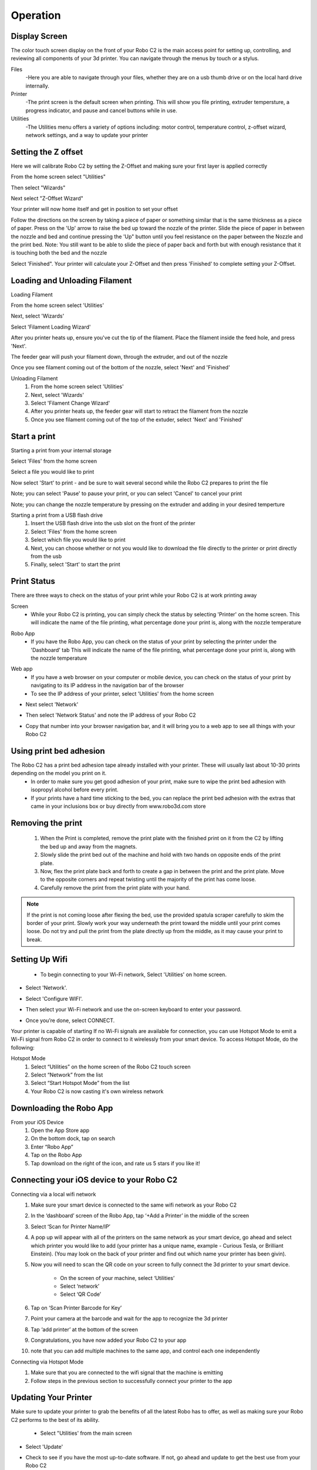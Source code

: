 .. Sphinx RTD theme demo documentation master file, created by
   sphinx-quickstart on Sun Nov  3 11:56:36 2013.
   You can adapt this file completely to your liking, but it should at least
   contain the root `toctree` directive.

=================================================
Operation
=================================================

-----------
Display Screen
-----------

The color touch screen display on the front of your Robo C2 is the main access point for setting up, controlling, and reviewing all components of your 3d printer. You can navigate through the menus by touch or a stylus.

Files
   -Here you are able to navigate through your files, whether they are on a usb thumb drive or on the local hard drive internally. 

Printer
   -The print screen is the default screen when printing. This will show you file printing, extruder tempersture, a progress indicator, and pause and cancel buttons while in use.
   
Utilities
   -The Utilities menu offers a variety of options including: motor control, temperature control, z-offset wizard, network settings, and a way to update your printer
   
-----------
Setting the Z offset
-----------

Here we will calibrate Robo C2 by setting the Z-Offset and making sure your first layer is applied correctly

From the home screen select "Utilities"

.. image:: images/SelectUtilities.png
   :alt: Select Utilities
   :align: center

Then select "Wizards"

.. image:: images/SelectWizards.png
   :alt: Select Wizards
   :align: center

Next select "Z-Offset Wizard"

.. image:: images/SelectZOffset.png
   :alt: Select Z Offset
   :align: center

Your printer will now home itself and get in position to set your offset

.. image:: images/Homing-z-offset.gif
   :alt: Homing Z offset
   :align: center

Follow the directions on the screen by taking a piece of paper or something similar that is the same thickness as a piece of paper. Press on the 'Up' arrow to raise the bed up toward the nozzle of the printer. Slide the piece of paper in between the nozzle and bed and continue pressing the 'Up" button until you feel resistance on the paper  between the Nozzle and the print bed. Note: You still want to be able to slide the piece of paper back and forth but with enough resistance that it is touching both the bed and the nozzle

.. image:: images/z-offset-move.gif
   :alt: Z offset move
   :align: center

Select 'Finished". Your printer will calculate your Z-Offset and then press 'Finished' to complete setting your Z-Offset.

-----------
Loading and Unloading Filament
-----------
Loading Filament

From the home screen select 'Utilities'
   
.. image:: images/SelectUtilities.png
   :alt: Select Utilities
   :align: center
   
Next, select 'Wizards'
   
.. image:: images/SelectWizards.png
   :alt: Select Wizards
   :align: center 
  
Select 'Filament Loading Wizard'
   
.. image:: images/SelectFilamentLoading.png
   :alt: Select Filament Loading
   :align: center
   
After you printer heats up, ensure you've cut the tip of the filament. Place the filament inside the feed hole, and press 'Next'.

.. image:: images/Filament-into-extruder.gif
   :alt: Loading Filament
   :align: center

The feeder gear will push your filament down, through the extruder, and out of the nozzle
 
.. image:: images/Filament-coming-from-nozzle.gif
   :alt: Filament Extruding
   :align: center 

Once you see filament coming out of the bottom of the nozzle, select 'Next' and 'Finished'
   
Unloading Filament
  1. From the home screen select 'Utilities'
  2. Next, select 'Wizards'
  3. Select 'Filament Change Wizard'
  4. After you printer heats up, the feeder gear will start to retract the filament from the nozzle
  5. Once you see filament coming out of the top of the extuder, select 'Next' and 'Finished'
   
-----------
Start a print
-----------

Starting a print from your internal storage

Select 'Files' from the home screen
   
.. image:: images/Selectfiles.png
   :alt: Select Files
   :align: center
   
Select a file you would like to print
   
.. image:: images/Selectafile.png
   :alt: Select a file
   :align: center
   
Now select 'Start' to print - and be sure to wait several second while the Robo C2 prepares to print the file

.. image:: images/Selectstart.png
   :alt: Select Start
   :align: center

Note; you can select 'Pause' to pause your print, or you can select 'Cancel' to cancel your print

.. image:: images/printingscreen.png
   :alt: Printing Screen
   :align: center

Note; you can change the nozzle temperature by pressing on the extruder and adding in your desired temperture

Starting a print from a USB flash drive
   1. Insert the USB flash drive into the usb slot on the front of the printer
   2. Select 'Files' from the home screen
   3. Select which file you would like to print
   4. Next, you can choose whether or not you would like to download the file directly to the printer or print directly from the usb
   5. Finally, select 'Start' to start the print

-----------
Print Status
-----------

There are three ways to check on the status of your print while your Robo C2 is at work printing away

Screen
   * While your Robo C2 is printing, you can simply check the status by selecting 'Printer' on the home screen. This will indicate the name of the file printing, what percentage done your print is, along with the nozzle temperature
   
.. image:: images/printingscreen.png
   :alt: Printing Screen
   :align: center

Robo App
   * If you have the Robo App, you can check on the status of your print by selecting the printer under the 'Dashboard' tab This will indicate the name of the file printing, what percentage done your print is, along with the nozzle temperature

.. image:: images/iosstatus.jpeg
   :alt: iOS Screen
   :align: center

Web app
 * If you have a web browser on your computer or mobile device, you can check on the status of your print by navigating to its IP address in the navigation bar of the browser
 * To see the IP address of your printer, select 'Utilities' from the home screen

.. image:: images/SelectUtilities.png
   :alt: Select Utilities
   :align: center

* Next select 'Network'

.. image:: images/Selectnetwork.png
   :alt: Select Network
   :align: center

* Then select 'Network Status' and note the IP address of your Robo C2

.. image:: images/Selectnetworkstatus.png
   :alt: Select Network Status
   :align: center

* Copy that number into your browser navigation bar, and it will bring you to a web app to see all things with your Robo C2

-----------
Using print bed adhesion
-----------

The Robo C2 has a print bed adhesion tape already installed with your printer. These will usually last about 10-30 prints depending on the model you print on it.
   - In order to make sure you get good adhesion of your print, make sure to wipe the print bed adhesion with isopropyl alcohol before every print.
   - If your prints have a hard time sticking to the bed, you can replace the print bed adhesion with the extras that came in your inclusions box or buy directly from www.robo3d.com store
 
.. image:: images/Applying-bed-tape.gif
   :alt: Applying Bed Tape
   :align: center   

------------
Removing the print
------------

   1. When the Print is completed, remove the print plate with the finished print on it from the C2 by lifting the bed up and away from the magnets. 
   2. Slowly slide the print bed out of the machine and hold with two hands on opposite ends of the print plate. 
   3. Now, flex the print plate back and forth to create a gap in between the print and the print plate. Move to the opposite corners and repeat twisting until the majority of the print has come loose.
   4. Carefully remove the print from the print plate with your hand.
 
.. image:: images/Removing-Print.gif
   :alt: Removing Print
   :align: center
 
.. note:: If the print is not coming loose after flexing the bed, use the provided spatula scraper carefully to skim the border of your print. Slowly work your way underneath the print toward the middle until your print comes loose. Do not try and pull the print from the plate directly up from the middle, as it may cause your print to break.

-----------
Setting Up Wifi
-----------
 * To begin connecting to your Wi-Fi network, Select 'Utilities' on home screen.

.. image:: images/SelectUtilities.png
   :alt: Select Utilities on Home Screen
   :align: center

* Select 'Network'.

.. image:: images/Selectnetwork.png
   :alt: Select Network on Home Screen
   :align: center

* Select 'Configure WIFI'.

.. image:: images/selectconfigurewifi.png
   :alt: Select Configure Wi-Fi on Home Screen
   :align: center

* Then select your Wi-Fi network and use the on-screen keyboard to enter your password.

.. image:: images/selectwifinetwork.png
   :alt: Select Wi-Fi Network
   :align: center

* Once you’re done, select CONNECT.

.. image:: images/5.5.png
   :alt: Select Connect
   :align: center

Your printer is capable of starting If no Wi-Fi signals are available for connection, you can use Hotspot Mode to emit a Wi-Fi signal from Robo C2 in order to connect to it wirelessly from your smart device. To access Hotspot Mode, do the following:

Hotspot Mode
   1. Select “Utilities” on the home screen of the Robo C2 touch screen 
   2. Select “Network” from the list
   3. Select “Start Hotspot Mode” from the list
   4. Your Robo C2 is now casting it's own wireless network

-----------
Downloading the Robo App
-----------
From your iOS Device
   1. Open the App Store app
   2. On the bottom dock, tap on search
   3. Enter “Robo App”
   4. Tap on the Robo App
   5. Tap download on the right of the icon, and rate us 5 stars if you like it!

-----------
Connecting your iOS device to your Robo C2
-----------
Connecting via a local wifi network
   1. Make sure your smart device is connected to the same wifi network as your Robo C2
   2. In the ‘dashboard’ screen of the Robo App, tap ‘+Add a Printer’ in the middle of the screen
   3. Select ‘Scan for Printer Name/IP’
   4. A pop up will appear with all of the printers on the same network as your smart device, go ahead and select which printer you would like to add (your printer has a unique name, example - Curious Tesla, or Brilliant Einstein). (You may look on the back of your printer and find out which name your printer has been givin).
   5. Now you will need to scan the QR code on your screen to fully connect the 3d printer to your smart device.

		+ On the screen of your machine, select  ‘Utilities’
		+ Select ‘network’
		+ Select ‘QR Code’ 
   6. Tap on ‘Scan Printer Barcode for Key’
   7. Point your camera at the barcode and wait for the app to recognize the 3d printer
   8. Tap ‘add printer’ at the bottom of the screen
   9. Congratulations, you have now added your Robo C2 to your app
   10. note that you can add multiple machines to the same app, and control each one independently

Connecting via Hotspot Mode
   1. Make sure that you are connected to the wifi signal that the machine is emitting
   2. Follow steps in the previous section to successfully connect your printer to the app

-----------
Updating Your Printer
-----------
Make sure to update your printer to grab the benefits of all the latest Robo has to offer, as well as making sure your Robo C2 performs to the best of its ability.

 * Select "Utilities' from the main screen

.. image:: images/SelectUtilities.png
   :alt: Select Utilities on Home Screen
   :align: center
   
* Select 'Update'

.. image:: images/selectupdate.png
   :alt: Select Update
   :align: center
   
* Check to see if you have the most up-to-date software. If not, go ahead and update to get the best use from your Robo C2
